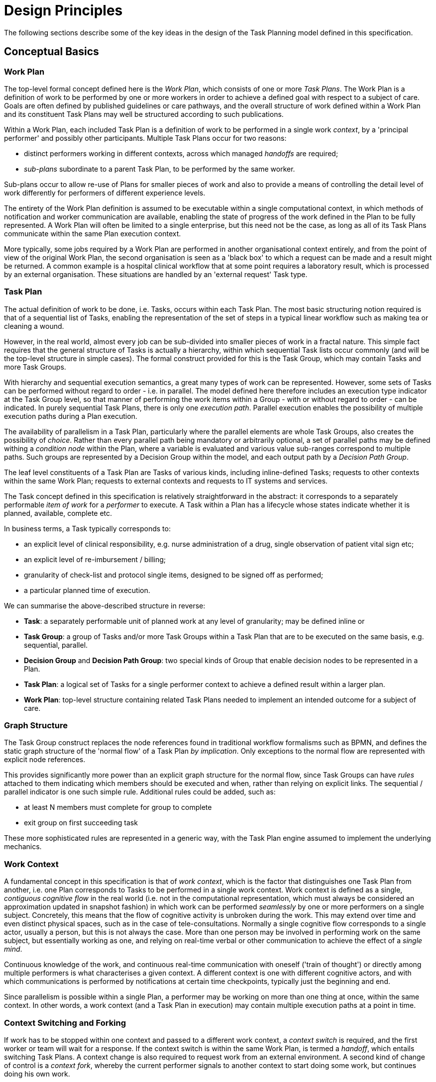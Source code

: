 = Design Principles

The following sections describe some of the key ideas in the design of the Task Planning model defined in this specification.

== Conceptual Basics

=== Work Plan

The top-level formal concept defined here is the _Work Plan_, which consists of one or more _Task Plans_. The Work Plan is a definition of work to be performed by one or more workers in order to achieve a defined goal with respect to a subject of care. Goals are often defined by published guidelines or care pathways, and the overall structure of work defined within a Work Plan and its constituent Task Plans may well be structured according to such publications.

Within a Work Plan, each included Task Plan is a definition of work to be performed in a single work _context_, by a 'principal performer' and possibly other participants. Multiple Task Plans occur for two reasons:

* distinct performers working in different contexts, across which managed _handoffs_ are required;
* _sub-plans_ subordinate to a parent Task Plan, to be performed by the same worker. 

Sub-plans occur to allow re-use of Plans for smaller pieces of work and also to provide a means of controlling the detail level of work differently for performers of different experience levels.

The entirety of the Work Plan definition is assumed to be executable within a single computational context, in which methods of notification and worker communication are available, enabling the state of progress of the work defined in the Plan to be fully represented. A Work Plan will often be limited to a single enterprise, but this need not be the case, as long as all of its Task Plans communicate within the same Plan execution context. 

More typically, some jobs required by a Work Plan are performed in another organisational context entirely, and from the point of view of the original Work Plan, the second organisation is seen as a 'black box' to which a request can be made and a result might be returned. A common example is a hospital clinical workflow that at some point requires a laboratory result, which is processed by an external organisation. These situations are handled by an 'external request' Task type.

=== Task Plan

The actual definition of work to be done, i.e. Tasks, occurs within each Task Plan. The most basic structuring notion required is that of a sequential list of Tasks, enabling the representation of the set of steps in a typical linear workflow such as making tea or cleaning a wound.

However, in the real world, almost every job can be sub-divided into smaller pieces of work in a fractal nature. This simple fact requires that the general structure of Tasks is actually a hierarchy, within which sequential Task lists occur commonly (and will be the top-level structure in simple cases). The formal construct provided for this is the Task Group, which may contain Tasks and more Task Groups.

With hierarchy and sequential execution semantics, a great many types of work can be represented. However, some sets of Tasks can be performed without regard to order - i.e. in parallel. The model defined here therefore includes an execution type indicator at the Task Group level, so that manner of performing the work items within a Group - with or without regard to order - can be indicated. In purely sequential Task Plans, there is only one _execution path_. Parallel execution enables the possibility of multiple execution paths during a Plan execution.

The availability of parallelism in a Task Plan, particularly where the parallel elements are whole Task Groups, also creates the possibility of _choice_. Rather than every parallel path being mandatory or arbitrarily optional, a set of parallel paths may be defined withing a _condition node_ within the Plan, where a variable is evaluated and various value sub-ranges correspond to multiple paths. Such groups are represented by a Decision Group within the model, and each output path by a _Decision Path Group_.

The leaf level constituents of a Task Plan are Tasks of various kinds, including inline-defined Tasks; requests to other contexts within the same Work Plan; requests to external contexts and requests to IT systems and services.

The Task concept defined in this specification is relatively straightforward in the abstract: it corresponds to a separately performable _item of work_ for a _performer_ to execute. A Task within a Plan has a lifecycle whose states indicate whether it is planned, available, complete etc.

In business terms, a Task typically corresponds to:

* an explicit level of clinical responsibility, e.g. nurse administration of a drug, single observation of patient vital sign etc;
* an explicit level of re-imbursement / billing;
* granularity of check-list and protocol single items, designed to be signed off as performed;
* a particular planned time of execution.

We can summarise the above-described structure in reverse:

* *Task*: a separately performable unit of planned work at any level of granularity; may be defined inline or 
* *Task Group*: a group of Tasks and/or more Task Groups within a Task Plan that are to be executed on the same basis, e.g. sequential, parallel.
* *Decision Group* and *Decision Path Group*: two special kinds of Group that enable decision nodes to be represented in a Plan.
* *Task Plan*: a logical set of Tasks for a single performer context to achieve a defined result within a larger plan.
* *Work Plan*: top-level structure containing related Task Plans needed to implement an intended outcome for a subject of care.

=== Graph Structure

The Task Group construct replaces the node references found in traditional workflow formalisms such as BPMN, and defines the static graph structure of the 'normal flow' of a Task Plan _by implication_. Only exceptions to the normal flow are represented with explicit node references.

This provides significantly more power than an explicit graph structure for the normal flow, since Task Groups can have _rules_ attached to them indicating which members should be executed and when, rather than relying on explicit links. The sequential / parallel indicator is one such simple rule. Additional rules could be added, such as:

* at least N members must complete for group to complete
* exit group on first succeeding task

These more sophisticated rules are represented in a generic way, with the Task Plan engine assumed to implement the underlying mechanics.

=== Work Context

A fundamental concept in this specification is that of _work context_, which is the factor that distinguishes one Task Plan from another, i.e. one Plan corresponds to Tasks to be performed in a single work context. Work context is defined as a single, _contiguous cognitive flow_ in the real world (i.e. not in the computational representation, which must always be considered an approximation updated in snapshot fashion) in which work can be performed _seamlessly_ by one or more performers on a single subject. Concretely, this means that the flow of cognitive activity is unbroken during the work. This may extend over time and even distinct physical spaces, such as in the case of tele-consultations. Normally a single cognitive flow corresponds to a single actor, usually a person, but this is not always the case. More than one person may be involved in performing work on the same subject, but essentially working as one, and relying on real-time verbal or other communication to achieve the effect of a _single mind_.

Continuous knowledge of the work, and continuous real-time communication with oneself ('train of thought') or directly among multiple performers is what characterises a given context. A different context is one with different cognitive actors, and with which communications is performed by notifications at certain time checkpoints, typically just the beginning and end.

Since parallelism is possible within a single Plan, a performer may be working on more than one thing at once, within the same context. In other words, a work context (and a Task Plan in execution) may contain multiple execution paths at a point in time.

=== Context Switching and Forking

If work has to be stopped within one context and passed to a different work context, a _context switch_ is required, and the first worker or team will wait for a response. If the context switch is within the same Work Plan, is termed a _handoff_, which entails switching Task Plans. A context change is also required to request work from an external environment. A second kind of change of control is a _context fork_, whereby the current performer signals to another context to start doing some work, but continues doing his own work. 

A context switch is commonly known as 'block and wait' or 'synchronous processing', while the context fork is known as 'asynchronous' or 'parallel' processing.

Work context is clearly maintained during a 'working session' during which the work is done by one or more performers. But if the work extends over hours or days, as in the case of chemotherapy, worker shifts will end and the work will be taken up by new workers, or perhaps the same workers on the next day. The Task Planning model does not consider this kind of _handoff_ to be a context switch, since it is assumed that the Task Planning runtime system maintains all relevant context information, available for use by new workers. All that is required to maintain the context is for de-allocation and re-allocation of the work to performers.

=== Principal Performer

Following the definition of context above, a Task Plan is defined to have a _principle performer_, that is to say, a single logical executing actor. This is often a single person (or a device or possibly a software service), but might equally be a group of personnel, e.g. ward nurses, who execute the steps of a Task Plan during and across shift boundaries (wound dressing, turning patients, IV maintenance etc). In these cases the separate individuals constitute a 'single mind' as described above, with respect to the subject of care and the work, and their communication is not directly represented within the Task Plan.

In addition to the principal performer, other participations can be specified for any contained Task in a Plan. This allows the Plan to indicate where specific members working in a single context should be responsible for specific individual Tasks. However it is assumed that the principal performer is _responsible_ for all actions, and is also the notifier of action completions and cancellations.

The principal performer and other participants are specified in the Plan in terms of professional roles, and optionally a specific agent. This might in some cases be the patient.

Where an overall work plan requires separate actors who do not operate within the same work context, e.g. the various specialists and other professionals who perform different tasks with respect to an acute stroke patient, separate Task Plans each with their own principal performers are required. In this situation, coordination between the various actors is achieved by context switching and notification.

During the execution of a Task Plan, at any given time, a particular physical actor must be _assigned_ as the principal performer, in order for the Plan to proceed. This assignment will change over time for long-running Plans, due to shift changes, out of hours contacts, worker vacations and so on. In this model, worker changes are handled by runtime _allocation_ and are not treated as context switches. The allocation concept is described in more detail below.

=== [[task_preconditions_concept]]Task Preconditions

Many tasks in the real world can only be performed when certain preconditions are met. This model distinguishes the following kinds of preconditions:

* external preconditions, i.e.:
** clock time;
** events, such as a meal, receipt of a message etc;
** a state condition, typically represented as a Boolean expression on relevant external variables;
* subject-related preconditions, such as a vital sign being below a threshold, e.g. systolic BP < 160 mm[Hg]

Preconditions of the first category are treated in a generic way, such that any one of them may be attached to any Task as a kind of 'gate'. Although the above descriptions appear clear in terms of real world activities, there are some subtleties. The actual semantics of each type are as follows:

* _clock time_: _when_ a given time is reached, the Task may be performed; specified in the Task Plan definition in terms of a time offset from the Plan zero point; such times are converted into absolute times when the lan is materialised (see below);
* _event condition_: _if and when_ an event occurs, the Task may be performed; an 'event' is specified in terms of an 'Event wait', which indicates the kind of event, and an optional time-out timer, which can be used to guard against an indefinite wait;
* _state condition_: _if_ an expression is true, the Task may be performed.

The latter two types may be used to construct two common patterns: 'event groups' and 'decision groups'. These both include multiple parallel pathways that are only entered if the relevant event or condition is met on each path.

The subject-related condition is attached only to Tasks that are defined in the Task Plan (as opposed to external request, hand off type Tasks) and are directly performable by the performer.

== Levels of Definition and Representation

Task Plans are defined, refined and used in various phases in time. A number of related technical representations are used, each appropriate to its phase.

[cols="2,3,6", options="header"]
|===
|Phase                   |Representation             |Purpose

|Design time             |*Definition model* +
                          (archetypes and templates +
                          of definition classes)     |At the _model_ level, a Work Plan and its constituent Task Plans are represented in the form of openEHR
                                                      templated archetype(s) based on the Task Planning definition model of this specification.
                                                      
                                                      Multiple layers of modelling may be used to represent a range of Plan Templates from the more 
                                                      general to the specific, and then templated to define a _near subject-specific Plan_. For example
                                                      a general model may be built to represent a 'chemotherapy' Plan; a specalised form of this may 
                                                      represent R-CHOP protocols; an even more specialised one may represent a particular institution's
                                                      form of this protocol. 
|Clinical time - +
 planning               |*Instantiated definition* +
                         (instances of definition +
                          classes)                   |When a Task Plan model is _used_, it is created as instances of the Task Planning definition
                                                      model (i.e. in the technical class/instance sense), and the result is understood as a _concrete_ definition
                                                      of the Task Plan to be used in a specific situation for a specific subject (i.e. patient).
                                                      
                                                      When the instantiation is performed, the model-user may provide values for particular parts of the model,
                                                      such as medication dosages, that correspond to the particular patient. They may also make other limited adjustments that are compatible with the archetypes and template.
|Clinical time - +
 plan execution         |*Materialised definition* +
                        (instances of +
                         materialised classes, +
                         persisted over sessions)    |At Plan execution time, a Task Plan definition will be 'materialised', i.e. instantiated into a form that can                                  be used for execution and tracking of the Plan.

                                                      In this form, repeatable sections of the definition are 'unfolded' into literal sections, for as many repetitions as required by the relevant performer(s). Accordingly, parts of the materialised expression of a Plan may have an N:1 relationship with the original definition form.
                                                      
                                                      Unreachable decision paths may be removed, and where possible decision nodes, simplifying the materialised form
                                                      compared to the definition form.
                                                                                                            
                                                      The materialised form has its own class model containing additional data items to enable run-time tracking of the Plan as it is performed. During execution time, various kinds of deletions and modifications to the materialised representation are possible, corresponding to changes in plan that respond to unexpected events.
|Clinical time - +
 task execution         |*Runtime instantiation* +
                        (instances of +
                         materialised classes, +
                         during session)            |Since a Plan execution may run over many hours, days or longer, the materialised expression will in general                                   correspond to something larger than the literal in-memory instantiation of (parts of) the Plan required during                                 any given user-application the session during which some or all of the Task Plan might be performed. The part                                 of the plan currently being displayed, performed, tracked etc, is known here as the 'run-time instantiation',                                 and consists of a subset of the total materialised form instances.
 
|===

In this scheme, archetype- and template-based modelling is used as much as possible in order to create layers of re-usable models that are progressively more specialised, until close-to-patient models are achieved, typically as templates. This enables the power of the archetype modelling formalism, including specialisation and composition to be used freely, in a similar manner to an object-oriented programming environment.

=== Separation of Definition and Execution

According to the above, the concrete definition of a Task Plan is constructed in the 'planning phase' of clinical time, to define work _to be done_ in the near future, by the planner and/or others. As the work is performed, the results are documented with openEHR Entries, such as Actions and Observations. During the execution of the plan there is usually a need to track the progress of the work in terms of Task completions, cancellations, failures, abandonment and so on.

As per the above table, the model defined in this specification separates the definition of Task Plans from their executions. This is achieved via `definition` and `materialised` parts of the model, corresponding to the concrete definition and materialised phases described above. Instances of the former are used to represent the definition of a plan, and would accordingly be used by a tools designed for that purpose. Similarly, run-time execution tools would be built using the `materialised` part of the model, as well as the `definition` part, since the latter is referred to by the former.

It is the materialised expression of a Plan that is used to record all Plan-related actions by Task performers. This state may be persisted for plans whose execution takes place over more than a user-application session.

The history of actions on the Plan can be understood as a set of _transactions_ over time, and the model provides a third `history` part that can be used to efficiently represent this history, allowing it to be permanently recorded.

== Execution Semantics

A Work Plan definition can be executed by being materialised. The model recognises three states in the execution phase, as follows.

* `materialised` state: after creation of the materialised Plan, the Plan may be modified by its user(s), and pre-allocations done of performers.
* `activated` state: the materialised Plan is _activated_ when the users want to proceed. Connections must be established between the Plan execution context and various channels or APIs via which performer allocation and communication can be achieved. This establishes the zero point of the execution clock, and will cause performer allocations and generate various kinds of notifications as time moves forward. During the work, Tasks become _available_ (see below) as earlier Tasks are completed or cancelled. When a Task is available to be done, the performer has various options, including doing the work, cancelling the Task as not needed, completing the Task, aborting it, and abandoning the entire Plan.
* `terminated` state: A Plan terminates when a path taken through the materialised Task graph terminates, either due to finishing, or due to abandonment at an intermediate Task. The Plan as a whole returns a termination status of success or fail, which may be used to control behaviour if it is part of a chain in which a context switch follows termination.

=== Allocation

Since a Task in a Task Plan being executed at runtime represents the Plan execution system's knowledge of some work being performed in the real world, a way to connect the Plan as it is in the system (e.g. as shown on a UI application, or via notifications such as instant messaging) to the real-world actors performing it is needed. Following YAWL, the architecture described here treats _allocation_ of work to a performer as a formal phase during Plan execution.

Conceptually, worker allocation is understood in the following way. Firstly, it is assumed that Tasks can be allocated to two types of worker resource:

* individuals, specified in the Plan definition in terms of role and/or function within _principal performer_ and _other participations_ e.g. 'cardiologist';
* a worker _pool_, i.e. group of equivalent workers, e.g. nurses on a particular ward; here, any one of the workers can perform a given Task, and the workers may swap over time.

Secondly, at runtime, the actual worker will be resolved at execution time in the following way:

* the Plan or Task is _assigned_ to a real individual or worker pool;
* an appropriate worker _claims_ a Plan (if Plans are posted somewhere, awaiting workers) or _accepts_ the Task (if Plan invitations are sent to individuals).

It remains the business of the organisation and also the Task Planning engine to resolve how these choices are made.

As per YAWL, more sophisicated implementations of Task Planning may offer numerous allocation strategies, such as first-available, quickest-to-complete, least-frequently-used and so on.

=== Task Lifecycle

Every Task in a Plan has a lifecycle described by a state machine. The states represent the state of a real world item of work, _as known by the Plan execution system_; setting them is entirely reliant on the system receiving input from performers. The successful execution path is through the states `planned` => `available` => `completed`, with other terminal states `cancelled` and `aborted` available for cases where a Task is cancelled and aborted respectively. Here, `cancelled` means 'not needed', i.e. the principal performer determined Task could be cancelled before or during execution, without compromising the Plan. Conversely, the `aborted` state indicates that the performer cannot do or complete the Task, or the rest of the Plan. Thus, `aborted` for a Task means abandonment of the current Plan.

From the viewpoint of Plan execution, the final state of a Task execution determines whether the Plan remaints in the `active` state, or whether it enters the `terminated` state. If the Task terminates with `completed` or `cancelled` state, it is considered to have _succeeded_, and the Plan remains `active`. If the Task is `aborted`, it is considered as _failed_, and the Plan terminates with a failure status.

A special transition `_override_` is used to force a Task to into the `available` state; this represents a performer explicitly overriding preconditions or subject preconditions.

=== Task Availability

A Task becomes _available_ to perform when three kinds of condition are met: 

* Execution control flow reaches the Task;
* External precondition, if any, is met;
* Subject preconditions if any, are met.

Control flow reaches a Task in a Plan when either preceding Tasks have been performed (local control flow) or a previously dispatched external Task completes, whose restart location in the current Plan is the current Task.

External preconditions (described above) are met when a point in time is reached, an event notification is received or a required state expression is true.

If the control flow and external preconditions are met, a Task will still not be available until any subject-related preconditions are satisfied. These are conditions that may be specified to ensure the Task is only performed if it is clinically appropriate and safe to do so, such as 'systolic blood pressure < 160 mmHg'.

Since the Task Plan cannot presume to have perfect knowledge of the real world situation, the performer is always allowed to override the external and subject pre-conditions, due to better knowledge. In such cases, the control flow requirement still holds - since this can already be 'overridden' by the performing cancelling preceding Tasks where appropriate.

When a Task does become available for execution, nothing will happen until a performer is allocated to do it. When an available worker is allocated, the Task may be commenced, and further life-cycle states can be reached, i.e. `completed`, `aborted` etc.

The following diagram illustrates these concepts.

[.text-center]
.Task Semantics
image::diagrams/task_semantics.svg[id=task_semantics, align="center", width=90%]

=== Adaptive Modification and Exception-handling

One of the major challenges for any workflow system is that of being able to handle unplanned exceptions at runtime and adapt. The Task Planning model makes a key assumption that simplifies deviations at runtime, which is that the human (or other) performer always knows best. This means that Tasks posted to be done by the system are always advisory, and their details (such as time) are advisory. Accordingly, the model provides the following support for execution-time adaption:

* _logical deletion_: Tasks can be skipped by two types of cancellation in the lifecycle: `cancelled` (not needed) and `aborted` (abandon plan); if `cancelled` is used, this has the benign effect of skipping past a Task;
* _logical addition_: work items that are not represented as Tasks in a Task Plan can always be done, such as making extra patient observations or performing unplanned patient actions (e.g. refit a catheter, change a dressing); in openEHR they will always be recorded in the normal manner via Observation and Action Entries;
* _overrides_: various aspects of a Plan definition can be overridden at runtime, such as Task execution time and subject preconditions (such as BP < 160 mm[Hg]). Override is represented in the system as an alternative lifecycle transition that puts a Task into the `available` state even if not all conditions have been met for availability.

== Relationship of Task Plans with existing openEHR Entry Types

Within the phases of clinical planning and execution time described above, the Task Plan is not the only information artefact that may be created. The existing openEHR model `ENTRY` types provide the standard way to represent orders, via `INSTRUCTION`, and order-related performed activities, via `ACTION`. In addition, the usual `OBSERVATION`, `EVALUATION` and `ADMIN_ENTRY` types are used to record observations, diagnoses, and administrative events as they occur in clinical time. In abstract terms, Instructions may be understood as formal statements of 'what is to be done', and the other types, as records of 'what was done'. However, Instructions are most suited to concise representations of orderable actions, particularly medication administration, but not for general purpose detailed plans of events. The addition of Task Plans provides a way to specify such plans more flexibly, and in a step-by-step manner.

Both Instructions and Plans may be fully or partially defined by care pathways and/or guidelines, equally, they may be ad hoc developed in the 'old school medicine' sense. The following figure illustrates the relationships among care pathways, the existing openEHR Entry types and Task Plans. 

[.text-center]
.openEHR Planning Artefact Relationships
image::diagrams/planning_artefacts.svg[id=planning_artefact_relationships, align="center", width=60%]

In simple cases, a Task Plan may just be the list of Tasks to fulfill one order, i.e. a single `INSTRUCTION` prescribing a course of antibiotics. The general case however is that the Task Plan corresponds to a clinical goal which implicates multiple orders, such as the CHOP chemotherapy mentioned above. 

Consequently, _not every Task in a Task Plan is associated with an order_, illustrated by the yellow Task objects in the above figure. While a typical case is that a Task corresponds to an openEHR `ACTION` that has not yet been recorded (and which normally has a driving `INSTRUCTION`), it may also correspond to an `ACTION` that has no `INSTRUCTION` or indeed an `OBSERVATION` or possibly an `EVALUATION` (perhaps some kind of check during a procedure). Indeed, there is also no reason why a Task Plan cannot consist of Tasks that define administrative work and would be documented with openEHR `ADMIN_ENTRYs`.

We can infer from the above that the main driver of a Task Plan isn't in general an order, but a care plan or guideline that usually includes orders, or else plain old ad hoc planning.

A high-level view of how clinical work generates openEHR information can be visualised conceptually with a modified version of the {openehr_rm_ehr}#_information_ontology[Clinical Investigator process diagram] as follows:

[.text-center]
.Clinical Investigator Process with Planning
image::diagrams/clinical_process_planning.svg[id=clinical_process_planning, align="center", width=70%]

According to this scheme, `TASK_PLAN` and `TASK` are new types of information that can be committed to the EHR.

== Order Semantics versus Plan Semantics

Despite the above explanation, the difference between Instructions (as defined in openEHR) and Task Plans may not be completely clear. However, there is a key difference, which is the semantic level at which the two are expressed. A typical order, represented in an openEHR `INSTRUCTION` has an _algorithmic_ form, such as  "Amoxicillin 3 times a day, orally, for 7 days". Although healthcare professionals do not typically think about it, this expression is in fact a small program that is mentally _interpreted_ to produce resultant actions such as giving one tablet at 9:15 am, one at lunch and so on.

We can think of a Task Plan for ordered actions as the interpreted form of the original order statement(s), that is to say, a completely 'unfolded' list of single Tasks in time such as 'give 1 Amoxycillin oral tab at lunch'. This is a form suitable for displaying on work lists, checking off and ensuring no mistakes are made. When a Task is performed, it will still give rise to the appropriate openEHR Entry recording the details, such as 'gave 1 Amoxycillin tab at 13:37'.
